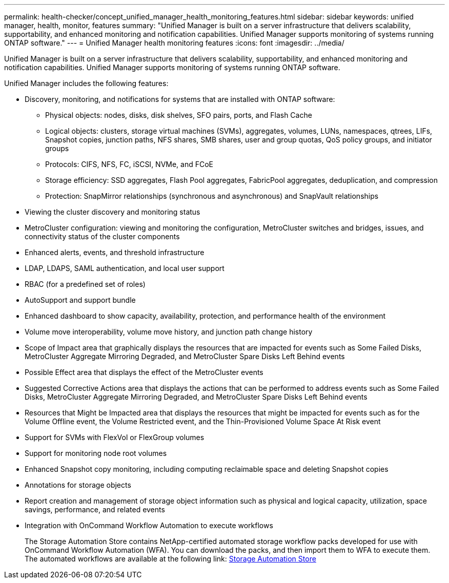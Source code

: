 ---
permalink: health-checker/concept_unified_manager_health_monitoring_features.html
sidebar: sidebar
keywords: unified manager, health, monitor, features
summary: "Unified Manager is built on a server infrastructure that delivers scalability, supportability, and enhanced monitoring and notification capabilities. Unified Manager supports monitoring of systems running ONTAP software."
---
= Unified Manager health monitoring features
:icons: font
:imagesdir: ../media/

[.lead]
Unified Manager is built on a server infrastructure that delivers scalability, supportability, and enhanced monitoring and notification capabilities. Unified Manager supports monitoring of systems running ONTAP software.

Unified Manager includes the following features:

* Discovery, monitoring, and notifications for systems that are installed with ONTAP software:
 ** Physical objects: nodes, disks, disk shelves, SFO pairs, ports, and Flash Cache
 ** Logical objects: clusters, storage virtual machines (SVMs), aggregates, volumes, LUNs, namespaces, qtrees, LIFs, Snapshot copies, junction paths, NFS shares, SMB shares, user and group quotas, QoS policy groups, and initiator groups
 ** Protocols: CIFS, NFS, FC, iSCSI, NVMe, and FCoE
 ** Storage efficiency: SSD aggregates, Flash Pool aggregates, FabricPool aggregates, deduplication, and compression
 ** Protection: SnapMirror relationships (synchronous and asynchronous) and SnapVault relationships
* Viewing the cluster discovery and monitoring status
* MetroCluster configuration: viewing and monitoring the configuration, MetroCluster switches and bridges, issues, and connectivity status of the cluster components
* Enhanced alerts, events, and threshold infrastructure
* LDAP, LDAPS, SAML authentication, and local user support
* RBAC (for a predefined set of roles)
* AutoSupport and support bundle
* Enhanced dashboard to show capacity, availability, protection, and performance health of the environment
* Volume move interoperability, volume move history, and junction path change history
* Scope of Impact area that graphically displays the resources that are impacted for events such as Some Failed Disks, MetroCluster Aggregate Mirroring Degraded, and MetroCluster Spare Disks Left Behind events
* Possible Effect area that displays the effect of the MetroCluster events
* Suggested Corrective Actions area that displays the actions that can be performed to address events such as Some Failed Disks, MetroCluster Aggregate Mirroring Degraded, and MetroCluster Spare Disks Left Behind events
* Resources that Might be Impacted area that displays the resources that might be impacted for events such as for the Volume Offline event, the Volume Restricted event, and the Thin-Provisioned Volume Space At Risk event
* Support for SVMs with FlexVol or FlexGroup volumes
* Support for monitoring node root volumes
* Enhanced Snapshot copy monitoring, including computing reclaimable space and deleting Snapshot copies
* Annotations for storage objects
* Report creation and management of storage object information such as physical and logical capacity, utilization, space savings, performance, and related events
* Integration with OnCommand Workflow Automation to execute workflows
+
The Storage Automation Store contains NetApp-certified automated storage workflow packs developed for use with OnCommand Workflow Automation (WFA). You can download the packs, and then import them to WFA to execute them. The automated workflows are available at the following link: https://automationstore.netapp.com[Storage Automation Store]
